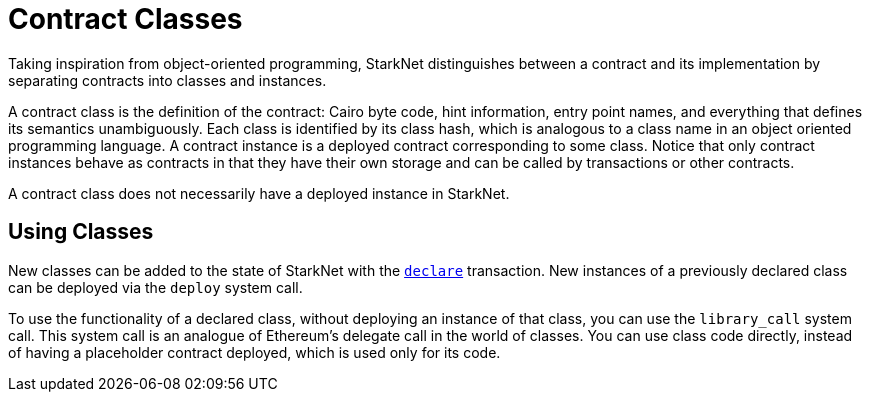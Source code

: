 [id="contract_classes"]
= Contract Classes

Taking inspiration from object-oriented programming, StarkNet distinguishes between a contract and its implementation by separating contracts into classes and instances.

A contract class is the definition of the contract: Cairo byte code, hint information, entry point names, and everything that defines its semantics unambiguously. Each class is identified by its class hash, which is analogous to a class name in an object oriented programming language. A contract instance is a deployed contract corresponding to some class. Notice that only contract instances behave as contracts in that they have their own storage and can be called by transactions or other contracts.

A contract class does not necessarily have a deployed instance in StarkNet.

[id="using_classes"]
== Using Classes

New classes can be added to the state of StarkNet with the xref:../Blocks/transactions.adoc#declare-transaction[`declare`] transaction. New instances of a previously declared class can be deployed via the `deploy` system call.

To use the functionality of a declared class, without deploying an instance of that class, you can use the `library_call` system call. This system call is an analogue of Ethereum's delegate call in the world of classes. You can use class code directly, instead of having a placeholder contract deployed, which is used only for its code.
